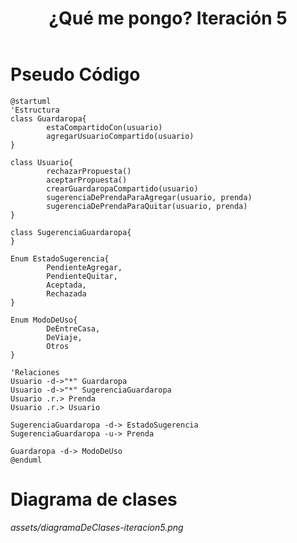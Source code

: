 #+TITLE: ¿Qué me pongo? Iteración 5
* Pseudo Código
  #+BEGIN_SRC plantuml :file assets/diagramaDeClases-iteracion5.png :results silent
    @startuml
    'Estructura
    class Guardaropa{
            estaCompartidoCon(usuario)
            agregarUsuarioCompartido(usuario)
    }

    class Usuario{
            rechazarPropuesta()
            aceptarPropuesta()
            crearGuardaropaCompartido(usuario)
            sugerenciaDePrendaParaAgregar(usuario, prenda)
            sugerenciaDePrendaParaQuitar(usuario, prenda)
    }

    class SugerenciaGuardaropa{
    }

    Enum EstadoSugerencia{
            PendienteAgregar,
            PendienteQuitar,
            Aceptada,
            Rechazada
    }

    Enum ModoDeUso{
            DeEntreCasa,
            DeViaje,
            Otros
    }

    'Relaciones
    Usuario -d->"*" Guardaropa
    Usuario -d->"*" SugerenciaGuardaropa
    Usuario .r.> Prenda
    Usuario .r.> Usuario

    SugerenciaGuardaropa -d-> EstadoSugerencia
    SugerenciaGuardaropa -u-> Prenda

    Guardaropa -d-> ModoDeUso
    @enduml
  #+END_SRC
* Diagrama de clases
  [[assets/diagramaDeClases-iteracion5.png]]
